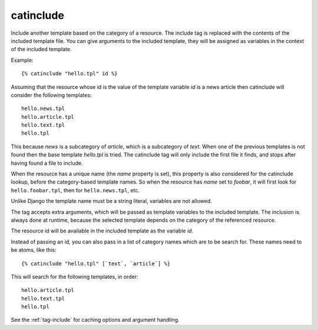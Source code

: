 
.. index:: tag; catinclude
.. _tag-catinclude:

catinclude
==========

Include another template based on the category of a resource. The include tag is replaced with the contents of the included template file. You can give arguments to the included template, they will be assigned as variables in the context of the included template.

Example::

   {% catinclude "hello.tpl" id %}

Assuming that the resource whose id is the value of the template variable `id` is a news article then catinclude will consider the following templates::

   hello.news.tpl
   hello.article.tpl
   hello.text.tpl
   hello.tpl

This because `news` is a subcategory of `article`, which is a subcategory of `text`. When one of the previous templates is not found then the base template `hello.tpl` is tried. The catinclude tag will only include the first file it finds, and stops after having found a file to include.

When the resource has a unique name (the `name` property is set), this property is also considered for the catinclude lookup, before the category-based template names. So when the resource has `name` set to `foobar`, it will first look for ``hello.foobar.tpl``, then for ``hello.news.tpl``, etc.

Unlike Django the template name must be a string literal, variables are not allowed.

The tag accepts extra arguments, which will be passed as template variables to the included template. The inclusion is always done at runtime, because the selected template depends on the category of the referenced resource.

The resource id will be available in the included template as the variable `id`.

Instead of passing an id, you can also pass in a list of category
names which are to be search for. These names need to be atoms, like
this::

   {% catinclude "hello.tpl" [`text`, `article`] %}

This will search for the following templates, in order::

   hello.article.tpl
   hello.text.tpl
   hello.tpl
 
See the :ref:`tag-include` for caching options and argument handling.

.. seealso:: :ref:`tag-all-catinclude`, which is useful to include multiple templates.
